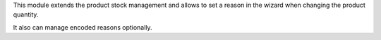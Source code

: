 This module extends the product stock management and allows to set a reason
in the wizard when changing the product quantity.

It also can manage encoded reasons optionally.
